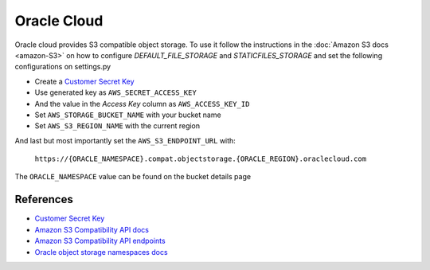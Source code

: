 Oracle Cloud
=============

Oracle cloud provides S3 compatible object storage. To use it follow the instructions in the :doc:`Amazon S3 docs <amazon-S3>` on how to configure *DEFAULT_FILE_STORAGE* and *STATICFILES_STORAGE* and set the following
configurations on settings.py

- Create a `Customer Secret Key`_
- Use generated key as ``AWS_SECRET_ACCESS_KEY``
- And the value in the *Access Key* column as ``AWS_ACCESS_KEY_ID``
- Set ``AWS_STORAGE_BUCKET_NAME`` with your bucket name
- Set ``AWS_S3_REGION_NAME`` with the current region

And last but most importantly set the ``AWS_S3_ENDPOINT_URL`` with:

    ``https://{ORACLE_NAMESPACE}.compat.objectstorage.{ORACLE_REGION}.oraclecloud.com``

The ``ORACLE_NAMESPACE`` value can be found on the bucket details page


References
----------

- `Customer Secret Key`_
- `Amazon S3 Compatibility API docs`_
- `Amazon S3 Compatibility API endpoints`_
- `Oracle object storage namespaces docs`_


.. _Oracle object storage namespaces docs: https://docs.oracle.com/en-us/iaas/Content/Object/Tasks/understandingnamespaces.htm#Understanding_Object_Storage_Namespaces
.. _Amazon S3 Compatibility API docs: https://docs.oracle.com/en-us/iaas/Content/Object/Tasks/s3compatibleapi.htm#
.. _Amazon S3 Compatibility API endpoints: https://docs.oracle.com/en-us/iaas/api/#/en/s3objectstorage/20160918/
.. _Customer Secret Key: https://docs.oracle.com/en-us/iaas/Content/Identity/Tasks/managingcredentials.htm#To4